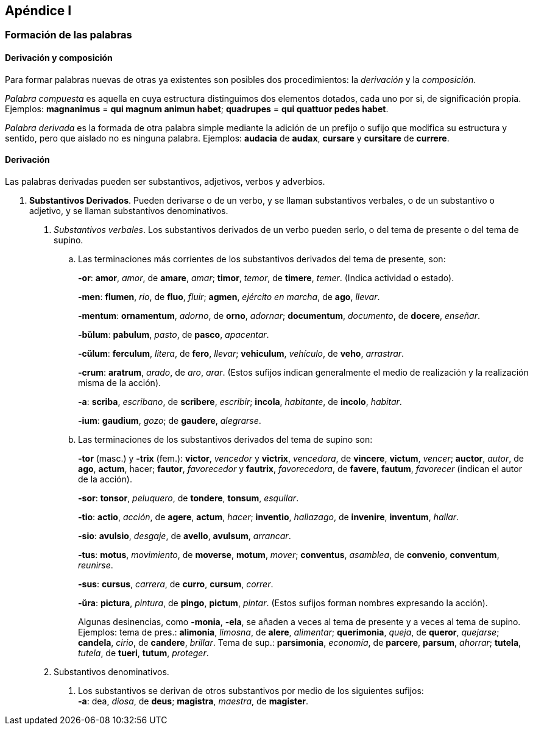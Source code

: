 ## Apéndice I

### Formación de las palabras

#### Derivación y composición

Para formar palabras nuevas de otras ya existentes son posibles
dos procedimientos: la _derivación_ y la _composición_.

_Palabra compuesta_ es aquella en cuya estructura distinguimos dos
elementos dotados, cada uno por si, de significación propia. Ejemplos:
*magnanimus* = *qui magnum animun habet*; *quadrupes* = *qui
quattuor pedes habet*.

_Palabra derivada_ es la formada de otra palabra simple mediante la
adición de un prefijo o sufijo que modifica su estructura y sentido, pero
que aislado no es ninguna palabra. Ejemplos: *audacia* de *audax*, *cursare* y
*cursitare* de *currere*.

#### Derivación

Las palabras derivadas pueden ser substantivos, adjetivos, verbos
y adverbios.

. *Substantivos Derivados*. Pueden derivarse o de un verbo, y
se llaman substantivos verbales, o de un substantivo o adjetivo, y se
llaman substantivos denominativos.
+
A. _Substantivos verbales_. Los substantivos derivados de un verbo
pueden serlo, o del tema de presente o del tema de supino.
+
.. Las terminaciones más corrientes de los substantivos derivados
del tema de presente, son:
+
*-or*: *amor*, _amor_, de *amare*, _amar_; *timor*, _temor_, de *timere*, _temer_.
(Indica actividad o estado).
+
*-men*: *flumen*, _rio_, de *fluo*, _fluir_; *agmen*, _ejército en marcha_, de *ago*,
_llevar_.
+
*-mentum*: *ornamentum*, _adorno_, de *orno*, _adornar_; *documentum*, _documento_,
de *docere*, _enseñar_.
+
*-bŭlum*: *pabulum*, _pasto_, de *pasco*, _apacentar_.
+
*-cŭlum*: *ferculum*, _litera_, de *fero*, _llevar_; *vehiculum*, _vehículo_, de *veho*,
_arrastrar_.
+
*-crum*: *aratrum*, _arado_, de _aro_, _arar_.  (Estos sufijos indican generalmente
el medio de realización y la realización misma de la acción).
+
*-a*: *scriba*, _escribano_, de *scribere*, _escribir_; *incola*, _habitante_, de *incolo*,
_habitar_.
+
*-ium*: *gaudium*, _gozo_; de *gaudere*, _alegrarse_.
+
.. Las terminaciones de los substantivos derivados del tema de
supino son:
+
*-tor* (masc.) y *-trix* (fem.): *victor*, _vencedor_ y *victrix*, _vencedora_, de
*vincere*, *victum*, _vencer_; *auctor*, _autor_, de *ago*, *actum*, hacer;
*fautor*, _favorecedor_ y *fautrix*, _favorecedora_, de *favere*, *fautum*,
_favorecer_ (indican el autor de la acción).
+
*-sor*: *tonsor*, _peluquero_, de *tondere*, *tonsum*, _esquilar_.
+
*-tio*: *actio*, _acción_, de *agere*, *actum*, _hacer_; *inventio*, _hallazago_, de *invenire*,
*inventum*, _hallar_.
+
*-sio*: *avulsio*, _desgaje_, de *avello*, *avulsum*, _arrancar_.
+
*-tus*: *motus*, _movimiento_, de *moverse*, *motum*, _mover_; *conventus*, _asamblea_,
de *convenio*, *conventum*, _reunirse_.
+
*-sus*: *cursus*, _carrera_, de *curro*, *cursum*, _correr_.
+
*-ŭra*: *pictura*, _pintura_, de *pingo*, *pictum*, _pintar_. (Estos sufijos forman
nombres expresando la acción).
+
Algunas desinencias, como *-monia*, *-ela*, se añaden a veces al tema
de presente y a veces al tema de supino. Ejemplos: tema de pres.:
*alimonia*, _limosna_, de *alere*, _alimentar_; *querimonia*, _queja_, de *queror*,
_quejarse_; *candela*, _cirio_, de *candere*, _brillar_. Tema de sup.: *parsimonia*,
_economía_, de *parcere*, *parsum*, _ahorrar_; *tutela*, _tutela_, de *tueri*,
*tutum*, _proteger_.

B. Substantivos denominativos.
  a. Los substantivos se derivan de otros substantivos por medio
  de los siguientes sufijos: +
  *-a*: dea, _diosa_, de *deus*; *magistra*, _maestra_, de *magister*.
